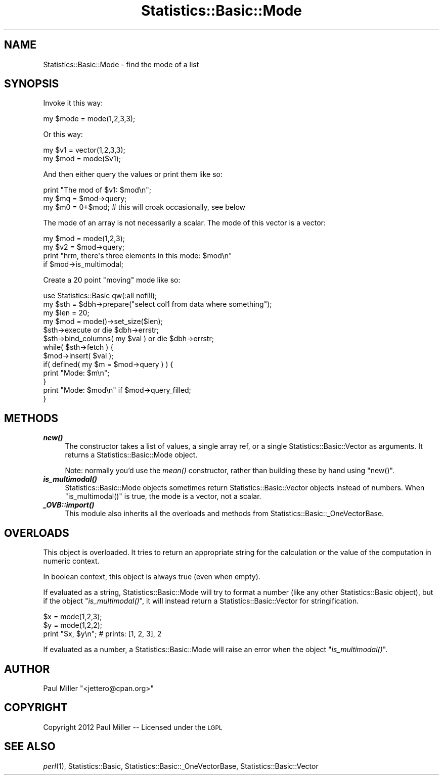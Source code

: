 .\" Automatically generated by Pod::Man 4.09 (Pod::Simple 3.35)
.\"
.\" Standard preamble:
.\" ========================================================================
.de Sp \" Vertical space (when we can't use .PP)
.if t .sp .5v
.if n .sp
..
.de Vb \" Begin verbatim text
.ft CW
.nf
.ne \\$1
..
.de Ve \" End verbatim text
.ft R
.fi
..
.\" Set up some character translations and predefined strings.  \*(-- will
.\" give an unbreakable dash, \*(PI will give pi, \*(L" will give a left
.\" double quote, and \*(R" will give a right double quote.  \*(C+ will
.\" give a nicer C++.  Capital omega is used to do unbreakable dashes and
.\" therefore won't be available.  \*(C` and \*(C' expand to `' in nroff,
.\" nothing in troff, for use with C<>.
.tr \(*W-
.ds C+ C\v'-.1v'\h'-1p'\s-2+\h'-1p'+\s0\v'.1v'\h'-1p'
.ie n \{\
.    ds -- \(*W-
.    ds PI pi
.    if (\n(.H=4u)&(1m=24u) .ds -- \(*W\h'-12u'\(*W\h'-12u'-\" diablo 10 pitch
.    if (\n(.H=4u)&(1m=20u) .ds -- \(*W\h'-12u'\(*W\h'-8u'-\"  diablo 12 pitch
.    ds L" ""
.    ds R" ""
.    ds C` ""
.    ds C' ""
'br\}
.el\{\
.    ds -- \|\(em\|
.    ds PI \(*p
.    ds L" ``
.    ds R" ''
.    ds C`
.    ds C'
'br\}
.\"
.\" Escape single quotes in literal strings from groff's Unicode transform.
.ie \n(.g .ds Aq \(aq
.el       .ds Aq '
.\"
.\" If the F register is >0, we'll generate index entries on stderr for
.\" titles (.TH), headers (.SH), subsections (.SS), items (.Ip), and index
.\" entries marked with X<> in POD.  Of course, you'll have to process the
.\" output yourself in some meaningful fashion.
.\"
.\" Avoid warning from groff about undefined register 'F'.
.de IX
..
.if !\nF .nr F 0
.if \nF>0 \{\
.    de IX
.    tm Index:\\$1\t\\n%\t"\\$2"
..
.    if !\nF==2 \{\
.        nr % 0
.        nr F 2
.    \}
.\}
.\" ========================================================================
.\"
.IX Title "Statistics::Basic::Mode 3"
.TH Statistics::Basic::Mode 3 "2012-01-23" "perl v5.26.2" "User Contributed Perl Documentation"
.\" For nroff, turn off justification.  Always turn off hyphenation; it makes
.\" way too many mistakes in technical documents.
.if n .ad l
.nh
.SH "NAME"
Statistics::Basic::Mode \- find the mode of a list
.SH "SYNOPSIS"
.IX Header "SYNOPSIS"
Invoke it this way:
.PP
.Vb 1
\&    my $mode = mode(1,2,3,3);
.Ve
.PP
Or this way:
.PP
.Vb 2
\&    my $v1  = vector(1,2,3,3);
\&    my $mod = mode($v1);
.Ve
.PP
And then either query the values or print them like so:
.PP
.Vb 3
\&    print "The mod of $v1: $mod\en";
\&    my $mq = $mod\->query;
\&    my $m0 = 0+$mod; # this will croak occasionally, see below
.Ve
.PP
The mode of an array is not necessarily a scalar.  The mode of this vector is a
vector:
.PP
.Vb 2
\&    my $mod = mode(1,2,3);
\&    my $v2  = $mod\->query;
\&
\&    print "hrm, there\*(Aqs three elements in this mode: $mod\en"
\&        if $mod\->is_multimodal;
.Ve
.PP
Create a 20 point \*(L"moving\*(R" mode like so:
.PP
.Vb 1
\&    use Statistics::Basic qw(:all nofill);
\&
\&    my $sth = $dbh\->prepare("select col1 from data where something");
\&    my $len = 20;
\&    my $mod = mode()\->set_size($len);
\&
\&    $sth\->execute or die $dbh\->errstr;
\&    $sth\->bind_columns( my $val ) or die $dbh\->errstr;
\&
\&    while( $sth\->fetch ) {
\&        $mod\->insert( $val );
\&        if( defined( my $m = $mod\->query ) ) {
\&            print "Mode: $m\en";
\&        }
\&
\&        print "Mode: $mod\en" if $mod\->query_filled;
\&    }
.Ve
.SH "METHODS"
.IX Header "METHODS"
.IP "\fB\f(BInew()\fB\fR" 4
.IX Item "new()"
The constructor takes a list of values, a single array ref, or a single
Statistics::Basic::Vector as arguments.  It returns a
Statistics::Basic::Mode object.
.Sp
Note: normally you'd use the \fImean()\fR constructor,
rather than building these by hand using \f(CW\*(C`new()\*(C'\fR.
.IP "\fB\f(BIis_multimodal()\fB\fR" 4
.IX Item "is_multimodal()"
Statistics::Basic::Mode objects sometimes return Statistics::Basic::Vector
objects instead of numbers.  When \f(CW\*(C`is_multimodal()\*(C'\fR is true, the mode is a
vector, not a scalar.
.IP "\fB\f(BI_OVB::import()\fB\fR" 4
.IX Item "_OVB::import()"
This module also inherits all the overloads and methods from
Statistics::Basic::_OneVectorBase.
.SH "OVERLOADS"
.IX Header "OVERLOADS"
This object is overloaded.  It tries to return an appropriate string for the
calculation or the value of the computation in numeric context.
.PP
In boolean context, this object is always true (even when empty).
.PP
If evaluated as a string, Statistics::Basic::Mode will try to format a number
(like any other Statistics::Basic object), but if the object
\&\*(L"\fIis_multimodal()\fR\*(R", it will instead return a Statistics::Basic::Vector for
stringification.
.PP
.Vb 2
\&    $x = mode(1,2,3);
\&    $y = mode(1,2,2);
\&
\&    print "$x, $y\en"; # prints: [1, 2, 3], 2
.Ve
.PP
If evaluated as a number, a Statistics::Basic::Mode will raise an error when
the object \*(L"\fIis_multimodal()\fR\*(R".
.SH "AUTHOR"
.IX Header "AUTHOR"
Paul Miller \f(CW\*(C`<jettero@cpan.org>\*(C'\fR
.SH "COPYRIGHT"
.IX Header "COPYRIGHT"
Copyright 2012 Paul Miller \*(-- Licensed under the \s-1LGPL\s0
.SH "SEE ALSO"
.IX Header "SEE ALSO"
\&\fIperl\fR\|(1), Statistics::Basic, Statistics::Basic::_OneVectorBase, Statistics::Basic::Vector

